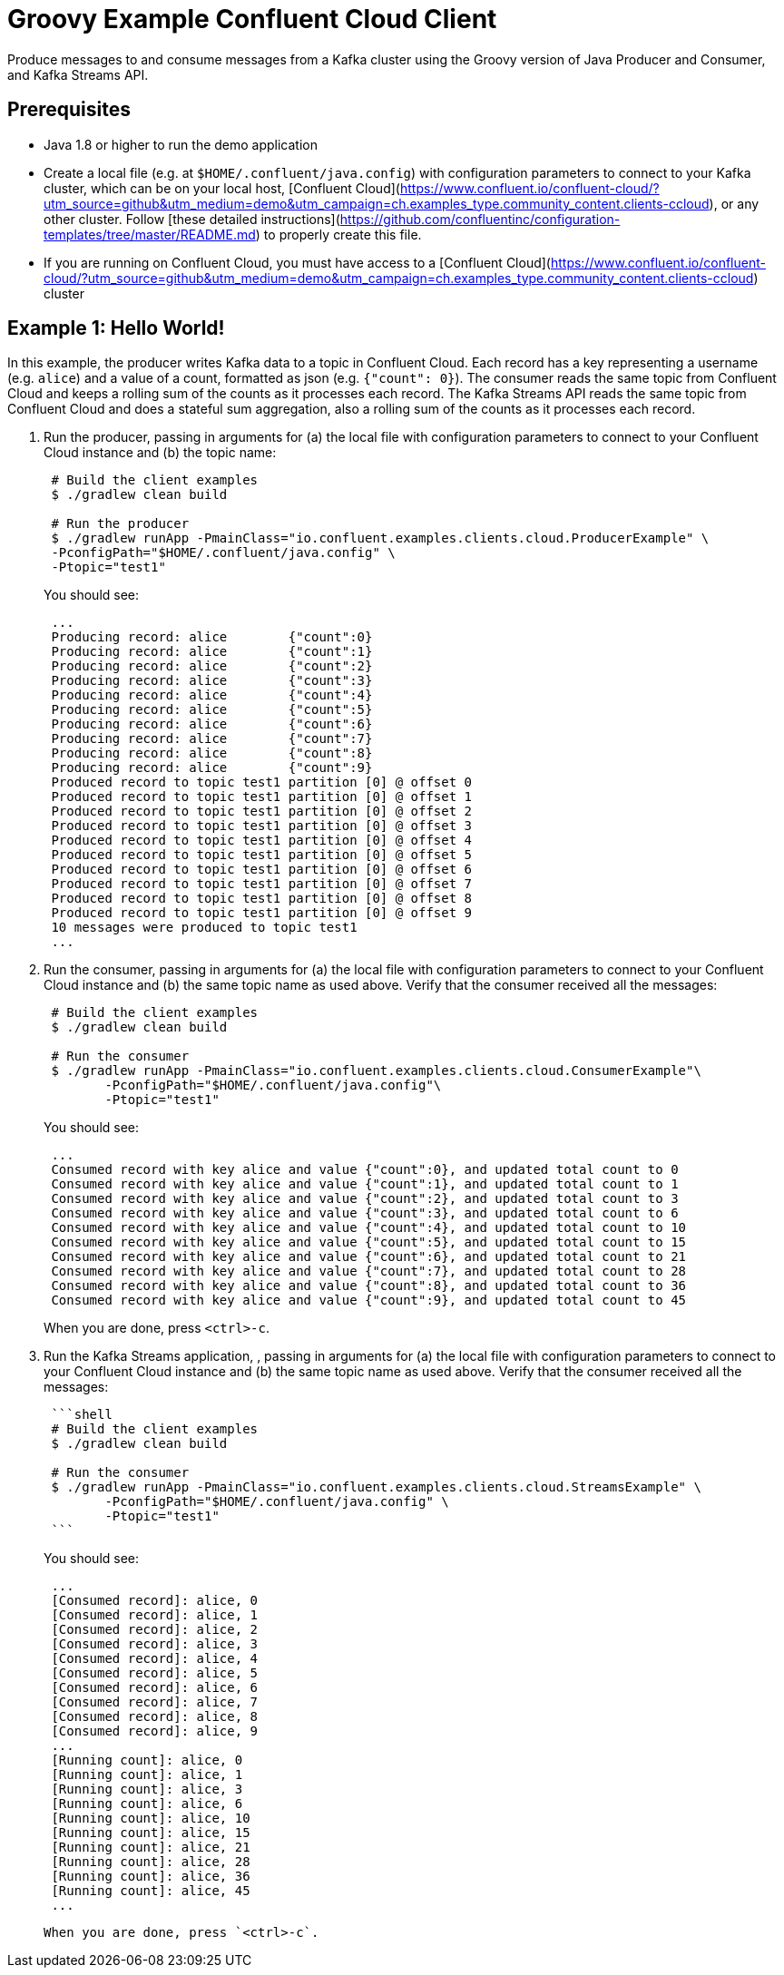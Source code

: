 = Groovy Example Confluent Cloud Client

Produce messages to and consume messages from a Kafka cluster using the Groovy version of Java Producer and Consumer, and Kafka Streams API.

== Prerequisites

* Java 1.8 or higher to run the demo application
* Create a local file (e.g. at `$HOME/.confluent/java.config`) with configuration parameters to connect to your Kafka cluster, which can be on your local host, [Confluent Cloud](https://www.confluent.io/confluent-cloud/?utm_source=github&utm_medium=demo&utm_campaign=ch.examples_type.community_content.clients-ccloud), or any other cluster.  Follow [these detailed instructions](https://github.com/confluentinc/configuration-templates/tree/master/README.md) to properly create this file. 
* If you are running on Confluent Cloud, you must have access to a [Confluent Cloud](https://www.confluent.io/confluent-cloud/?utm_source=github&utm_medium=demo&utm_campaign=ch.examples_type.community_content.clients-ccloud) cluster

== Example 1: Hello World!

In this example, the producer writes Kafka data to a topic in Confluent Cloud.
Each record has a key representing a username (e.g. `alice`) and a value of a count, formatted as json (e.g. `{"count": 0}`).
The consumer reads the same topic from Confluent Cloud and keeps a rolling sum of the counts as it processes each record.
The Kafka Streams API reads the same topic from Confluent Cloud and does a stateful sum aggregation, also a rolling sum of the counts as it processes each record.

. Run the producer, passing in arguments for (a) the local file with configuration parameters to connect to your Confluent Cloud instance and (b) the topic name:

+
[source,shell]
----
 # Build the client examples
 $ ./gradlew clean build
	
 # Run the producer
 $ ./gradlew runApp -PmainClass="io.confluent.examples.clients.cloud.ProducerExample" \
 -PconfigPath="$HOME/.confluent/java.config" \
 -Ptopic="test1"
----

+
You should see:

+
[source,shell]
----
 ...
 Producing record: alice	{"count":0}
 Producing record: alice	{"count":1}
 Producing record: alice	{"count":2}
 Producing record: alice	{"count":3}
 Producing record: alice	{"count":4}
 Producing record: alice	{"count":5}
 Producing record: alice	{"count":6}
 Producing record: alice	{"count":7}
 Producing record: alice	{"count":8}
 Producing record: alice	{"count":9}
 Produced record to topic test1 partition [0] @ offset 0
 Produced record to topic test1 partition [0] @ offset 1
 Produced record to topic test1 partition [0] @ offset 2
 Produced record to topic test1 partition [0] @ offset 3
 Produced record to topic test1 partition [0] @ offset 4
 Produced record to topic test1 partition [0] @ offset 5
 Produced record to topic test1 partition [0] @ offset 6
 Produced record to topic test1 partition [0] @ offset 7
 Produced record to topic test1 partition [0] @ offset 8
 Produced record to topic test1 partition [0] @ offset 9
 10 messages were produced to topic test1
 ...
----

. Run the consumer, passing in arguments for (a) the local file with configuration parameters to connect to your Confluent Cloud instance and (b) the same topic name as used above.
Verify that the consumer received all the messages:

+
[source,shell]
----
 # Build the client examples
 $ ./gradlew clean build
	
 # Run the consumer
 $ ./gradlew runApp -PmainClass="io.confluent.examples.clients.cloud.ConsumerExample"\
   	-PconfigPath="$HOME/.confluent/java.config"\
   	-Ptopic="test1"
----

+
You should see:
+
----
 ...
 Consumed record with key alice and value {"count":0}, and updated total count to 0
 Consumed record with key alice and value {"count":1}, and updated total count to 1
 Consumed record with key alice and value {"count":2}, and updated total count to 3
 Consumed record with key alice and value {"count":3}, and updated total count to 6
 Consumed record with key alice and value {"count":4}, and updated total count to 10
 Consumed record with key alice and value {"count":5}, and updated total count to 15
 Consumed record with key alice and value {"count":6}, and updated total count to 21
 Consumed record with key alice and value {"count":7}, and updated total count to 28
 Consumed record with key alice and value {"count":8}, and updated total count to 36
 Consumed record with key alice and value {"count":9}, and updated total count to 45
----
When you are done, press `<ctrl>-c`.

. Run the Kafka Streams application, , passing in arguments for (a) the local file with configuration parameters to connect to your Confluent Cloud instance and (b) the same topic name as used above.
Verify that the consumer received all the messages:
+
....
 ```shell
 # Build the client examples
 $ ./gradlew clean build

 # Run the consumer
 $ ./gradlew runApp -PmainClass="io.confluent.examples.clients.cloud.StreamsExample" \
   	-PconfigPath="$HOME/.confluent/java.config" \
   	-Ptopic="test1"
 ```
....

+
You should see:
+
----
 ...
 [Consumed record]: alice, 0
 [Consumed record]: alice, 1
 [Consumed record]: alice, 2
 [Consumed record]: alice, 3
 [Consumed record]: alice, 4
 [Consumed record]: alice, 5
 [Consumed record]: alice, 6
 [Consumed record]: alice, 7
 [Consumed record]: alice, 8
 [Consumed record]: alice, 9
 ...
 [Running count]: alice, 0
 [Running count]: alice, 1
 [Running count]: alice, 3
 [Running count]: alice, 6
 [Running count]: alice, 10
 [Running count]: alice, 15
 [Running count]: alice, 21
 [Running count]: alice, 28
 [Running count]: alice, 36
 [Running count]: alice, 45
 ...
----

  When you are done, press `<ctrl>-c`.

